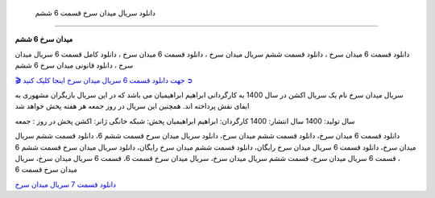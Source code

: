  دانلود سریال میدان سرخ قسمت 6 ششم
===================================

**میدان سرخ 6 ششم** 

دانلود قسمت 6 میدان سرخ ، دانلود قسمت ششم سریال میدان سرخ ، دانلود قسمت 6 میدان سرخ ، دانلود کامل قسمت 6 سریال میدان سرخ ، دانلود قانونی میدان سرخ 6 ششم

`🎬 جهت دانلود قسمت 6 سریال میدان سرخ اینجا کلیک کنید ➲ <https://b2n.ir/n46710>`_

سریال میدان سرخ نام یک سریال اکشن در سال 1400 به کارگردانی ابراهیم ابراهیمیان می باشد که در این سریال بازیگران مشهوری به ایفای نقش پرداخته اند. همچنین این سریال در روز جمعه هر هفته پخش خواهد شد

سال تولید: 1400
سال انتشار: 1400
کارگردان: ابراهیم ابراهیمیان
پخش: شبکه خانگی
ژانر: اکشن
پخش در روز : جمعه


دانلود قسمت 6 میدان سرخ، دانلود قسمت ششم میدان سرخ، دانلود سریال میدان سرخ قسمت ششم 6، دانلود قسمت ششم سریال میدان سرخ، دانلود قسمت 6 سریال میدان سرخ رایگان، دانلود قسمت ششم میدان سرخ رایگان، دانلود سریال میدان سرخ قسمت ششم 6 ، قسمت 6 سریال میدان سرخ، قسمت ششم سریال میدان سرخ، سریال میدان سرخ قسمت 6، قسمت 6 سریال میدان سرخ، سریال میدان سرخ قسمت 6

`دانلود قسمت 7 سریال میدان سرخ <https://meydanesorkh7fa.readthedocs.io/en/latest/>`_
